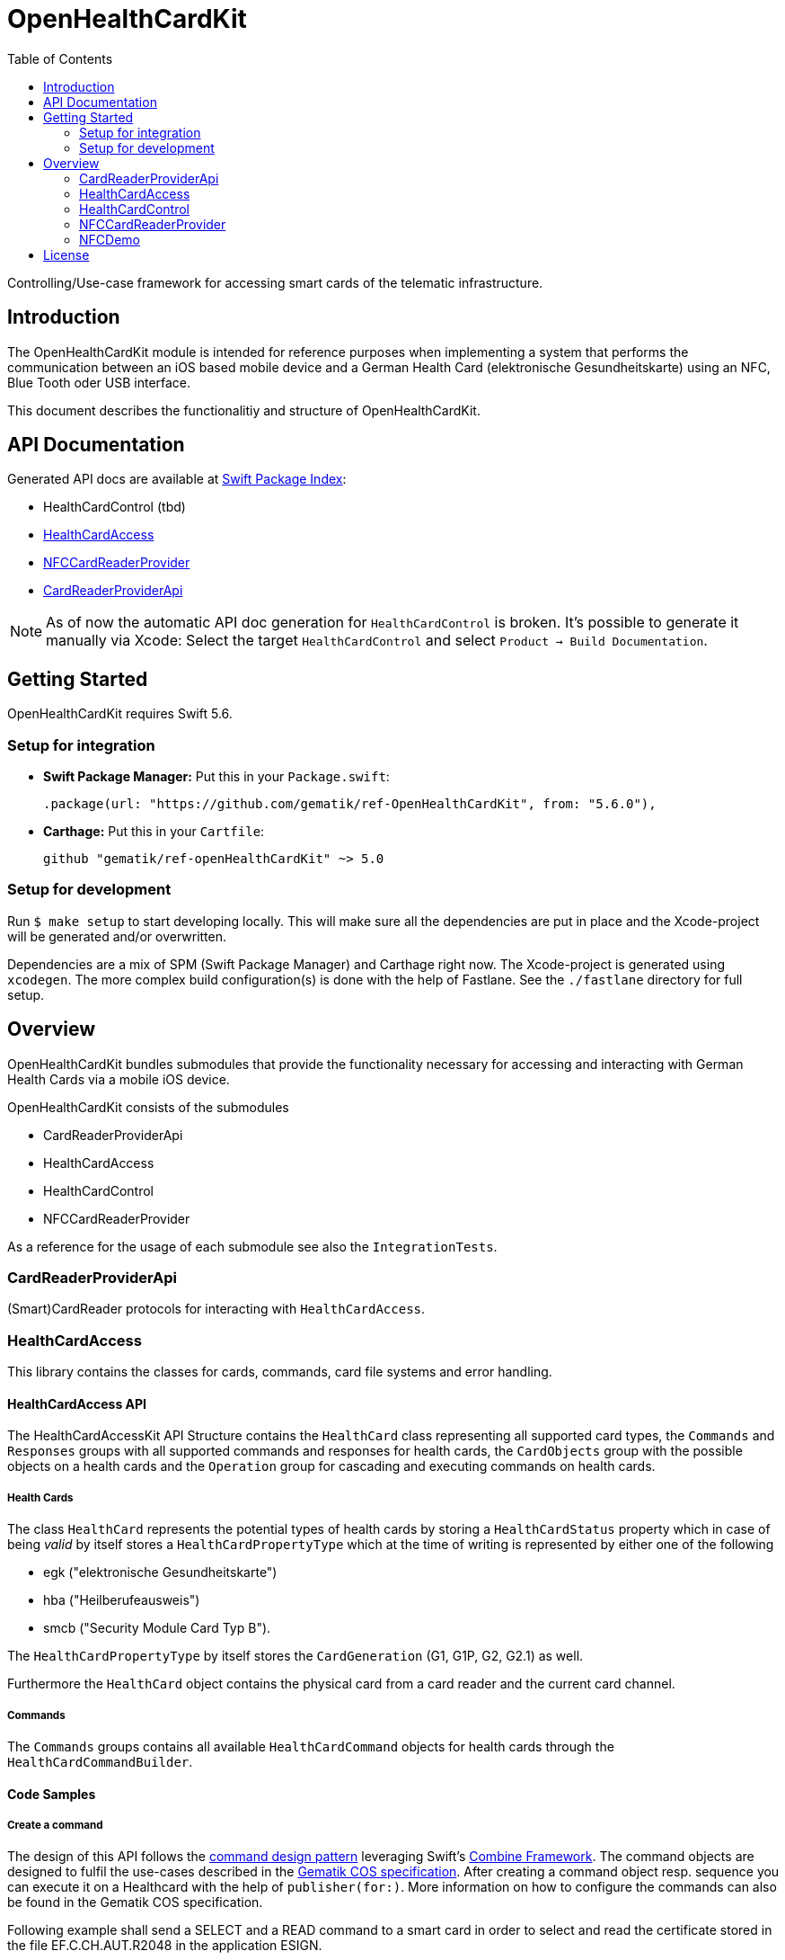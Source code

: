 ////
Execute `make readme` after editing <project_root>/README.adoc
////
:toc-title: Table of Contents
:toc:
:toclevels: 2
:source-highlighter: prettify

:testdir: ../../Tests
:integrationtestdir: ../../IntegrationTests
:sourcedir: ../../Sources

= OpenHealthCardKit

Controlling/Use-case framework for accessing smart cards of the telematic infrastructure.

== Introduction

The OpenHealthCardKit module is intended for reference purposes
when implementing a system that performs the communication between an iOS based mobile device
and a German Health Card (elektronische Gesundheitskarte) using an NFC, Blue Tooth oder USB interface.

This document describes the functionalitiy and structure of OpenHealthCardKit.

== API Documentation

Generated API docs are available at https://swiftpackageindex.com/gematik/ref-OpenHealthCardKit[Swift Package Index]:

* HealthCardControl (tbd)
* https://swiftpackageindex.com/gematik/ref-OpenHealthCardKit/main/documentation/healthcardaccess[HealthCardAccess]
* https://swiftpackageindex.com/gematik/ref-OpenHealthCardKit/main/documentation/nfccardreaderprovider[NFCCardReaderProvider]
* https://swiftpackageindex.com/gematik/ref-OpenHealthCardKit/main/documentation/cardreaderproviderapi[CardReaderProviderApi]

NOTE: As of now the automatic API doc generation for `HealthCardControl` is broken. It's possible to generate it manually via Xcode: Select the target `HealthCardControl` and select `Product -> Build Documentation`.

== Getting Started

OpenHealthCardKit requires Swift 5.6.

=== Setup for integration

- **Swift Package Manager:** Put this in your `Package.swift`:

    .package(url: "https://github.com/gematik/ref-OpenHealthCardKit", from: "5.6.0"),

- **Carthage:** Put this in your `Cartfile`:

    github "gematik/ref-openHealthCardKit" ~> 5.0

=== Setup for development

Run `$ make setup` to start developing locally. This will make sure all the dependencies are put in place and the Xcode-project will be generated and/or overwritten.

Dependencies are a mix of SPM (Swift Package Manager) and Carthage right now. The Xcode-project is generated using `xcodegen`.
The more complex build configuration(s) is done with the help of Fastlane. See the `./fastlane` directory for full setup.

== Overview

OpenHealthCardKit bundles submodules that provide the functionality
necessary for accessing and interacting with German Health Cards via a mobile iOS device.

OpenHealthCardKit consists of the submodules

- CardReaderProviderApi
- HealthCardAccess
- HealthCardControl
- NFCCardReaderProvider

As a reference for the usage of each submodule see also the `IntegrationTests`.

[#CardReaderProviderApi]
=== CardReaderProviderApi

(Smart)CardReader protocols for interacting with `HealthCardAccess`.

[#HealthCardAccess]
=== HealthCardAccess
This library contains the classes for cards, commands, card file systems and error handling.

==== HealthCardAccess API

The HealthCardAccessKit API Structure contains the `HealthCard` class representing all supported card types,
the `Commands` and `Responses` groups with all supported commands and responses for health cards,
the `CardObjects` group with the possible objects on a health cards
and the `Operation` group for cascading and executing commands on health cards.

===== Health Cards
The class `HealthCard` represents the potential types of health cards by storing a `HealthCardStatus` property which in
case of being _valid_ by itself stores a `HealthCardPropertyType` which at the time of writing is represented by either
one of the following

- egk ("elektronische Gesundheitskarte")
- hba ("Heilberufeausweis")
- smcb ("Security Module Card Typ B").

The `HealthCardPropertyType` by itself stores the `CardGeneration` (G1, G1P, G2, G2.1) as well.

Furthermore the `HealthCard` object contains the physical card from a card reader and the current card channel.

===== Commands

The `Commands` groups contains all available `HealthCardCommand` objects for health cards through the `HealthCardCommandBuilder`.


==== Code Samples

===== Create a command
The design of this API follows the link:https://en.wikipedia.org/wiki/Command_pattern[command design pattern]
leveraging Swift's https://developer.apple.com/documentation/combine/[Combine Framework].
The command objects are designed to fulfil the use-cases described in the link:https://www.vesta-gematik.de/standards/detail/standards/spezifikation-des-card-operating-system-cos-elektrische-schnittstelle-1/[Gematik COS specification].
After creating a command object resp. sequence you can execute it on a Healthcard with the help of `publisher(for:)`.
More information on how to configure the commands can also be found in the Gematik COS specification.

Following example shall send a +SELECT+ and a +READ+ command to a smart card
in order to select and read the certificate stored in the file +EF.C.CH.AUT.R2048+ in the application +ESIGN+.

First we want to to create a `SelectCommand` object passing a `ApplicationIdentifier`. We use one of the predefined
helper functions by using `HealthCardCommand.Select`.

One could also use the `HealthCardCommandBuilder` to construct a customized `HealthCardCommand`
by setting the APDU-bytes manually.

[source,swift]
----
let eSign = EgkFileSystem.DF.ESIGN
let selectEsignCommand = HealthCardCommand.Select.selectFile(with: eSign.aid)
----

===== Command execution

We execute the created command `CardType` instance which has been typically provided by a `CardReaderType`.

In the next example we use a `HealthCard` object representing an eGK (elektronische Gesundheitskarte)
as one kind of a `HealthCardType` implementing the `CardType` protocol and then send the command to the card (or card's channel):
[source,swift]
----
let healthCardResponse = try await selectEsignCommand.transmit(to: Self.healthCard)
guard healthCardResponse.responseStatus == ResponseStatus.success else {
    throw HealthCard.Error.operational // TO-DO: handle this or throw a meaningful Error
}
----


*Following paragraphs describe the deprecated way of executung commands via the _Combine_ inteface:*

A created command can be lifted to the Combine framework with `publisher(for:writetimeout:readtimeout)`.
The result of the command execution can be validated against an expected `ResponseStatus`,
e.g. +SUCCESS+ (+0x9000+).

[source,swift]
----
let publisher: AnyPublisher<HealthCardResponseType, Error> = selectEsignCommand.publisher(for: eGk)
let checkResponse = publisher.tryMap { healthCardResponse -> HealthCardResponseType in
    guard healthCardResponse.responseStatus == ResponseStatus.success else {
        throw HealthCard.Error.operational // throw a meaningful Error
    }
    return healthCardResponse
}
----

===== Create a Command Sequence

It is possible to chain further commands via the `flatMap` operator for subsequent execution:
First create a command and lift it onto a Combine monad, then create a publisher using the `flatMap` operator, e.g.

```
Just(AnyHealthCardCommand.build())
    .flatMap { command in command.pusblisher(for: card) }
```

Eventually use `eraseToAnyPublisher()`.

[source,swift]
----
let readCertificate = checkResponse
    .tryMap { _ -> HealthCardCommandType in
        let sfi = EgkFileSystem.EF.esignCChAutR2048.sfid!
        return try HealthCardCommand.Read.readFileCommand(with: sfi, ne: 0x076C - 1)
    }
    .flatMap { command in
        command.publisher(for: eGk)
    }
    .eraseToAnyPublisher()
----

===== Process Execution result

When the whole command chain is set up we have to subscribe to it.
We really only will receive one value before completion, so something as simple as this `sink()`
convenience publisher is useful.

[source,swift]
----
_ = readCertificate
    .sink(
        receiveCompletion: { completion in
            switch completion {
            case .finished:
                Logger.integrationTest.debug("Completed")
            case let .failure(error):
                Logger.integrationTest.debug("Error: \(error)")
            }
        },
        receiveValue: { healthCardResponse in
            Logger.integrationTest.debug("Got a certifcate")
            let certificate = healthCardResponse.data!
            Logger.integrationTest.debug("Certificate: \(certificate.hexString())")
            // proceed with certificate data here
            // use swiftUI to a show success message on screen etc.
        }
    )
----

[#HealthCardControl]
=== HealthCardControl

This library can be used to realize use cases for interacting with a German Health Card
(eGk, elektronische Gesundheitskarte) via a mobile device.

Typically you would use this library as the high level API gateway for your mobile application
to send predefined command chains to the Health Card and interpret the responses.

For more info, please find the low level part `HealthCardAccess`.
and a https://github.com/gematik/ref-OpenHealthCardApp-iOS[Demo App] on GitHub.

See the https://gematik.github.io/[Gematik GitHub IO] page for a more general overview.


==== Code Samples

Take the necessary preparatory steps for signing a challenge on the Health Card, then sign it.

[source,swift]
----
let challenge = Data([0x0, 0x1, 0x2, 0x3, 0x4, 0x5, 0x6, 0x7, 0x8])
let format2Pin = try Format2Pin(pincode: "123456")
_ = try await Self.healthCard.verifyAsync(pin: format2Pin, type: EgkFileSystem.Pin.mrpinHome)
let signResponse = try await Self.healthCard.signAsync(data: challenge)
expect(signResponse.responseStatus) == ResponseStatus.success
----


Encapsulate the https://www.bsi.bund.de/DE/Publikationen/TechnischeRichtlinien/tr03110/index_htm.html[PACE protocol]
steps for establishing a secure channel with the Health Card and expose only a simple API call .

[source,swift]
----
let secureMessaging = try await KeyAgreement.Algorithm.idPaceEcdhGmAesCbcCmac128.negotiateSessionKeyAsync(
    card: CardSimulationTerminalTestCase.healthCard,
    can: can,
    writeTimeout: 0,
    readTimeout: 10
)
----

See the integration tests link:include::{integrationtestdir}/HealthCardControl/[IntegrationTests/HealthCardControl/]
for more already implemented use cases.

[#NFCCardReaderProvider]
=== NFCCardReaderProvider

A `CardReaderProvider` implementation that handles the
communication with the Apple iPhone NFC interface.

==== NFCCardReaderSession

For convience, the `NFCCardReaderSession` combines the usage of the NFC inteface with the `HealthCardAccess/HealthCardControl` layers.

The initializer takes some NFC-Display messages, the CAN (card access number) and a closure with a `NFCHealthCardSessionHandle` to send/receive commands/responses to/from the NFC HealthCard and to update the user's interface message to.

[source,swift]
----
guard let nfcHealthCardSession = NFCHealthCardSession(messages: messages, can: can, operation: { session in
    session.updateAlert(message: NSLocalizedString("nfc_txt_msg_verify_pin", comment: ""))
    let verifyPinResponse = try await session.card.verifyAsync(
        pin: format2Pin,
        type: EgkFileSystem.Pin.mrpinHome
    )
    if case let VerifyPinResponse.wrongSecretWarning(retryCount: count) = verifyPinResponse {
        throw NFCSigningFunctionController.Error.wrongPin(retryCount: count)
    } else if case VerifyPinResponse.passwordBlocked = verifyPinResponse {
        throw NFCSigningFunctionController.Error.passwordBlocked
    } else if VerifyPinResponse.success != verifyPinResponse {
        throw NFCSigningFunctionController.Error.verifyPinResponse
    }

    session.updateAlert(message: NSLocalizedString("nfc_txt_msg_signing", comment: ""))
    let outcome = try await session.card.sign(
        payload: "ABC".data(using: .utf8)!, // swiftlint:disable:this force_unwrapping
        checkAlgorithm: checkBrainpoolAlgorithm
    )

    session.updateAlert(message: NSLocalizedString("nfc_txt_msg_success", comment: ""))
    return outcome
})
else {
    // handle the case the Session could not be initialized
----

Execute the operation on the NFC HealthCard. The secure channel (PACE) is established initially before executing the operation.

[source,swift]
----
signedData = try await nfcHealthCardSession.executeOperation()
----

The thrown error will be of type `NFCHealthCardSessionError`.
The `NFCHealthCardSession` also gives you an endpoint to invalidate the underlying `TagReaderSession`.

[source,swift]
----
} catch NFCHealthCardSessionError.coreNFC(.userCanceled) {
    // error type is always `NFCHealthCardSessionError`
    // here we especially handle when the user canceled the session
    Task { @MainActor in self.pState = .idle } // Do some view-property update
    // Calling .invalidateSession() is not strictly necessary
    //  since nfcHealthCardSession does it while it's de-initializing.
    nfcHealthCardSession.invalidateSession(with: nil)
    return
} catch {
    Task { @MainActor in self.pState = .error(error) }
    nfcHealthCardSession.invalidateSession(with: error.localizedDescription)
    return
}
----
[#NFCDemo]
=== NFCDemo

The NFCDemo iOS App target demonstrates the use of OHCKit and the NFCCardReader[Provider] specifically by utilizing
said framework to connect to and establish a secure communications channel with an eGK Card via NFC.

The App consist out of two screens/views. The first one will prompt the user for the CAN number.
The second prompts for the PIN. This PIN is verified on the card against `mrpinHome` when the `connect` button is tapped.

== License

Copyright 2023 gematik GmbH

Licensed under the Apache License, Version 2.0 (the "License"); you may not use this file except in compliance with the License.

See the link:./LICENSE[LICENSE] for the specific language governing permissions and limitations under the License.

Unless required by applicable law the software is provided "as is" without warranty of any kind, either express or implied, including, but not limited to, the warranties of fitness for a particular purpose, merchantability, and/or non-infringement. The authors or copyright holders shall not be liable in any manner whatsoever for any damages or other claims arising from, out of or in connection with the software or the use or other dealings with the software, whether in an action of contract, tort, or otherwise.

The software is the result of research and development activities, therefore not necessarily quality assured and without the character of a liable product. For this reason, gematik does not provide any support or other user assistance (unless otherwise stated in individual cases and without justification of a legal obligation). Furthermore, there is no claim to further development and adaptation of the results to a more current state of the art.

Gematik may remove published results temporarily or permanently from the place of publication at any time without prior notice or justification.
